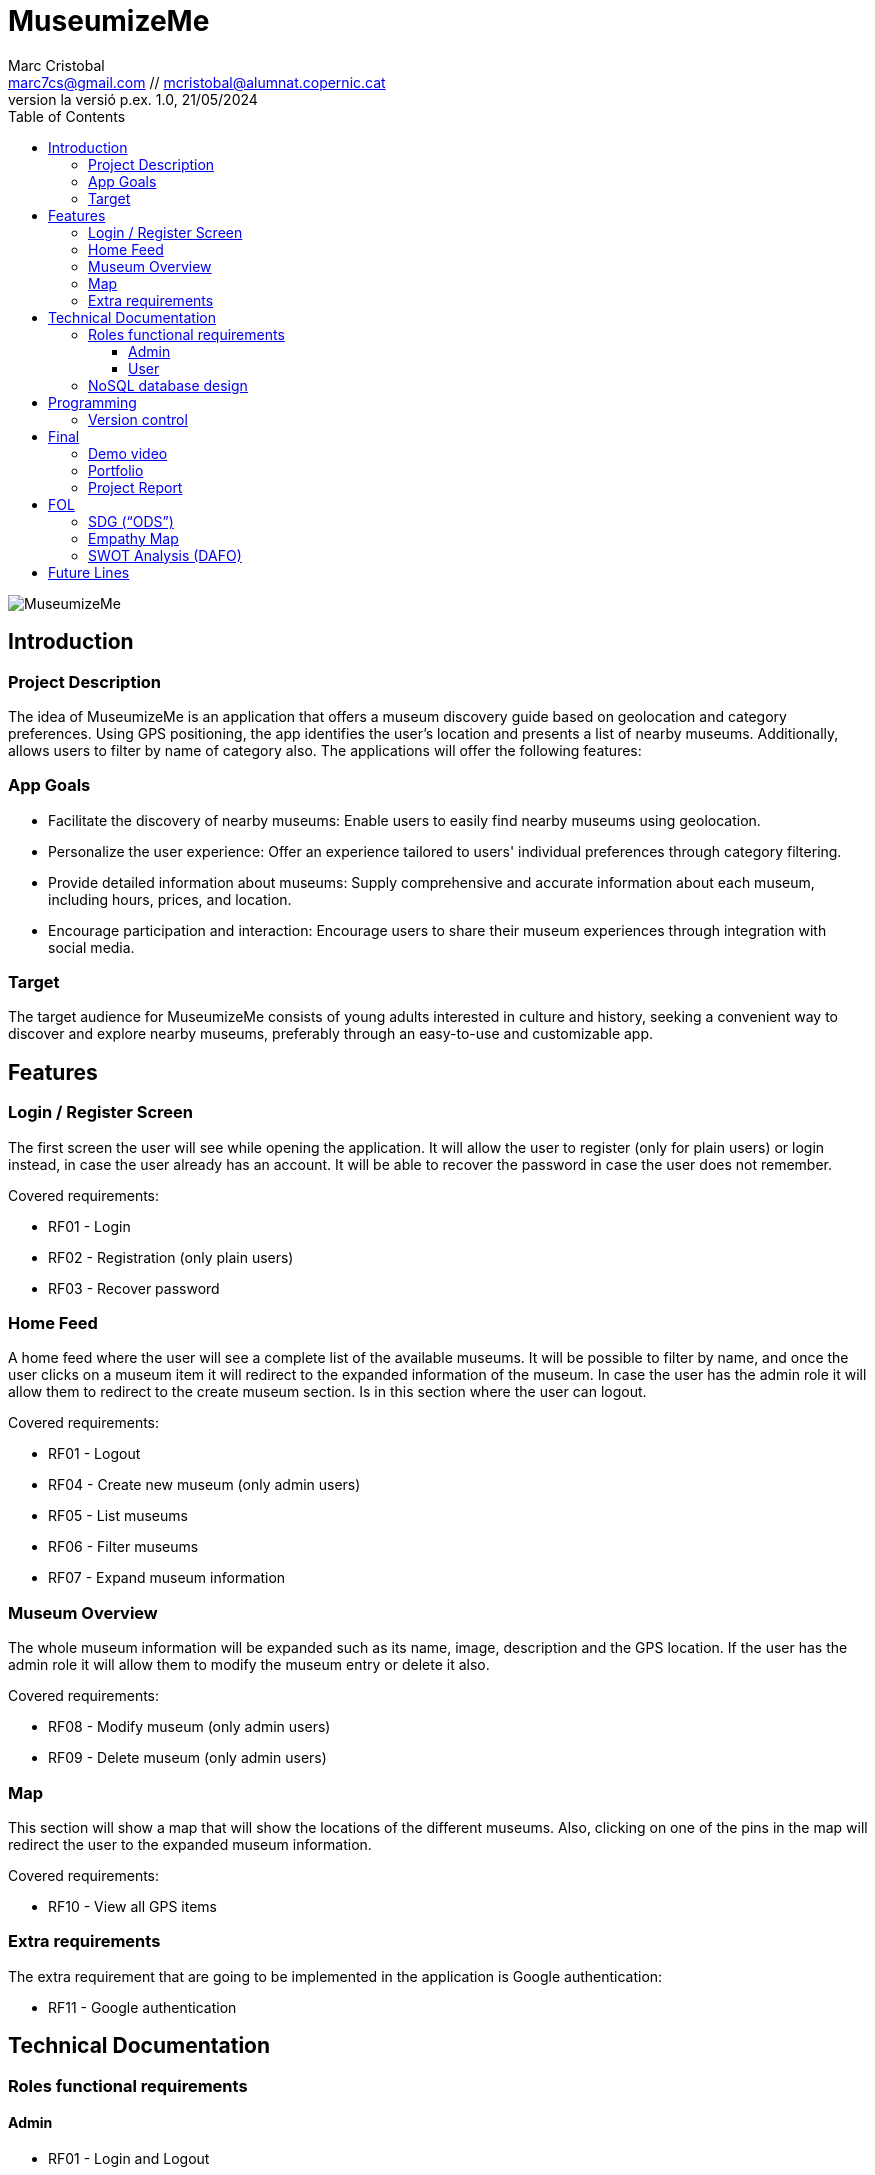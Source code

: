 :author: Marc Cristobal
:email: marc7cs@gmail.com // mcristobal@alumnat.copernic.cat
:revdate: 21/05/2024
:revnumber: la versió p.ex. 1.0
:doctype: book
:encoding: utf-8
:lang: ca
:toc: left
:toclevels: 3
:icons: font
:imagesdir: ./images

= MuseumizeMe

image::MuseumizeMe.jpg[align="center"]

== Introduction

=== Project Description

The idea of MuseumizeMe is an application that offers a museum discovery guide based on geolocation and category preferences. Using GPS positioning, the app identifies the user’s location and presents a list of nearby museums. Additionally, allows users to filter by name of category also. The applications will offer the following features:

=== App Goals

- Facilitate the discovery of nearby museums: Enable users to easily find nearby museums using geolocation.
- Personalize the user experience: Offer an experience tailored to users' individual preferences through category filtering.
- Provide detailed information about museums: Supply comprehensive and accurate information about each museum, including hours, prices, and location.
- Encourage participation and interaction: Encourage users to share their museum experiences through integration with social media.

=== Target

The target audience for MuseumizeMe consists of young adults interested in culture and history, seeking a convenient way to discover and explore nearby museums, preferably through an easy-to-use and customizable app.

== Features

=== Login / Register Screen

The first screen the user will see while opening the application. It will allow the user to register (only for plain users) or login instead, in case the user already has an account. It will be able to recover the password in case the user does not remember.

.Covered requirements:
- RF01 - Login
- RF02 - Registration (only plain users)
- RF03 - Recover password

=== Home Feed

A home feed where the user will see a complete list of the available museums. It will be possible to filter by name, and once the user clicks on a museum item it will redirect to the expanded information of the museum. In case the user has the admin role it will allow them to redirect to the create museum section. Is in this section where the user can logout.

.Covered requirements:
- RF01 - Logout
- RF04 - Create new museum (only admin users)
- RF05 - List museums
- RF06 - Filter museums
- RF07 - Expand museum information

=== Museum Overview

The whole museum information will be expanded such as its name, image, description and the GPS location. If the user has the admin role it will allow them to modify the museum entry or delete it also.

.Covered requirements:
- RF08 - Modify museum (only admin users)
- RF09 - Delete museum (only admin users)

=== Map

This section will show a map that will show the locations of the different museums. Also, clicking on one of the pins in the map will redirect the user to the expanded museum information.

.Covered requirements:
- RF10 - View all GPS items

=== Extra requirements

The extra requirement that are going to be implemented in the application is Google authentication:

- RF11 - Google authentication

== Technical Documentation

=== Roles functional requirements

==== Admin
- RF01 - Login and Logout
- RF03 - Recover password
- RF04 - Create new museum
- RF05 - List museums
- RF06 - Filter museums
- RF07 - Expand museum information
- RF08 - Modify museum
- RF09 - Delete museum
- RF10 - View all GPS items
- RF11 - Google authentication

==== User

- RF01 - Login and Logout
- RF02 - Registration
- RF03 - Recover password
- RF05 - List museums
- RF06 - Filter museums
- RF07 - Expand museum information
- RF10 - View all GPS items
- RF11 - Google authentication

=== NoSQL database design

image::DBDiagram.png[align="center"]

== Programming

=== Version control

https://gitlab.com/MarcCristobal/museumizeme.git

== Final

=== Demo video

https://drive.google.com/file/d/148zpKYE2kepvQhclXB21EGVkBQbuLB_H/view?usp=sharing

=== Portfolio

https://github.com/MarcCristobal

=== Project Report

https://drive.google.com/file/d/1Qscoz9I8gjjt4vVKhfPxFvuruXnLPtmK/view?usp=sharing

== FOL

=== SDG (“ODS”)

The project covers the following SDG

*4. Quality education*::

The application covers this objective because museums are culture, history, and innovation. They are a source of wisdom, so the discovery of them is a source of knowledge and education for anyone.

*10. Reduced Inequalities*::

The application covers this objective because it democratizes access to museums, making it known to anyone where they can find them.

=== Empathy Map

*User*::
- *Name:* Average user interested in culture and history.
- *Age:* 25-45 years old.
- *Profession:* Various professions, from students to professionals working in different fields.
- *Experience:* Has a general interest in visiting museums to learn and enjoy cultural exhibitions.
Needs: Seeks a convenient way to discover new museums and obtain relevant information about them.

*Thoughts and Feelings*::
- Curiosity to explore new museums and exhibitions.
- Interest in learning about different cultures and historical periods.
- Preference for an easy and uncomplicated experience when using the application.

*What They See*::
- Views the application as a tool to discover and explore nearby museums.
- Expects a clean and user-friendly interface that allows easy navigation through the application and finding information about museums.

*What They Say and Do*::
- Expresses enthusiasm for sharing their museum experiences with friends and family.
- Uses the application to plan visits to museums during their travels or weekends.

*Pains*::
- Gets frustrated if the application doesn't accurately display the location of museums or if the information about them is scarce.
- Dislikes spending a lot of time searching for information about opening hours, ticket prices, etc.

*Gains*::
- Finds it satisfying to discover new museums easily and quickly.
- Appreciates the ability to filter museums by categories of interest to personalize their cultural experiences.

=== SWOT Analysis (DAFO)

*Strengths*::
- *Geolocation functionality:* The app's ability to utilize geolocation provides users with a convenient way to discover nearby museums.
- *Intuitive interface:* An intuitive and user-friendly interface makes the app accessible to a wide variety of users.
- *Category filtering:* The category filtering feature allows users to customize their cultural experiences based on their specific interests.
- *Integration with Google Authentication:* Integration with Google Authentication enhances security and convenience of login for users.

*Weaknesses*::
- *Dependency on geolocation accuracy:* If geolocation does not work properly, users may experience difficulty finding nearby museums.
- *Limitations in museum information:* If information about museums is incomplete or outdated, users may feel frustrated or discouraged.
- *Lack of feedback feature:* The lack of a direct user feedback feature may hinder the identification and resolution of issues efficiently.
- *Limitation in administrative functions:* Museum management capabilities might be limited in terms of actions administrators can perform in the app.

*Opportunities*::
- *Collaborations with museums:* Establishing partnerships with museums to obtain updated and detailed information can enhance the quality of data provided to users.
- *International expansion:* The app could expand internationally to allow users to discover museums in different countries and cities.
- *Integration with social media:* Integration with social media would enable users to share their museum experiences and increase the visibility and reach of the app.
- *Development of additional features:* Adding features such as user reviews, personalized recommendations, and special events at museums can enhance user experience and increase engagement.

*Threats*::
- *Competition from similar apps:* Competition from other museum discovery apps may make it challenging to acquire and retain users.
- *Technological changes:* Rapid changes in technology may require frequent updates to maintain app functionality and relevance.
- *Privacy and security issues:* Issues related to user data privacy and security may damage the reputation and trust in the app.
- *Geolocation data access restrictions:* Changes in privacy policies or restrictions on geolocation data access may negatively affect app functionality.

== Future Lines

- *Finish the pending tasks:* Due to lack of time, there are some functionalities that are not absolutely finished.
- *Improved user interface:* Continuously enhance the user interface to make it even more intuitive and user-friendly.
- *Personalized notifications:* Implement personalized notifications to inform users about new nearby museums or special events.
- *Favorites feature:* Add a "favorites" feature that allows users to save their preferred museums for future visits.
- *Additional languages:* Include support for additional languages to make the app more accessible to users from different regions.
